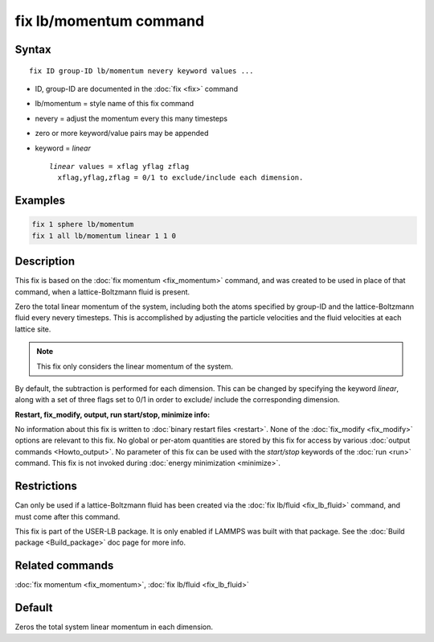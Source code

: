 .. index:: fix lb/momentum

fix lb/momentum command
=======================

Syntax
""""""

.. parsed-literal::

   fix ID group-ID lb/momentum nevery keyword values ...

* ID, group-ID are documented in the :doc:`fix <fix>` command
* lb/momentum = style name of this fix command
* nevery = adjust the momentum every this many timesteps
* zero or more keyword/value pairs may be appended
* keyword = *linear*

  .. parsed-literal::

       *linear* values = xflag yflag zflag
         xflag,yflag,zflag = 0/1 to exclude/include each dimension.

Examples
""""""""

.. code-block:: LAMMPS

   fix 1 sphere lb/momentum
   fix 1 all lb/momentum linear 1 1 0

Description
"""""""""""

This fix is based on the :doc:`fix momentum <fix_momentum>` command, and
was created to be used in place of that command, when a
lattice-Boltzmann fluid is present.

Zero the total linear momentum of the system, including both the atoms
specified by group-ID and the lattice-Boltzmann fluid every nevery
timesteps.  This is accomplished by adjusting the particle velocities
and the fluid velocities at each lattice site.

.. note::

   This fix only considers the linear momentum of the system.

By default, the subtraction is performed for each dimension.  This can
be changed by specifying the keyword *linear*\ , along with a set of
three flags set to 0/1 in order to exclude/ include the corresponding
dimension.

**Restart, fix_modify, output, run start/stop, minimize info:**

No information about this fix is written to :doc:`binary restart files <restart>`.  None of the :doc:`fix_modify <fix_modify>` options
are relevant to this fix.  No global or per-atom quantities are stored
by this fix for access by various :doc:`output commands <Howto_output>`.
No parameter of this fix can be used with the *start/stop* keywords of
the :doc:`run <run>` command.  This fix is not invoked during :doc:`energy minimization <minimize>`.

Restrictions
""""""""""""

Can only be used if a lattice-Boltzmann fluid has been created via the
:doc:`fix lb/fluid <fix_lb_fluid>` command, and must come after this
command.

This fix is part of the USER-LB package.  It is only enabled if LAMMPS
was built with that package.  See the :doc:`Build package <Build_package>` doc page for more info.

Related commands
""""""""""""""""

:doc:`fix momentum <fix_momentum>`, :doc:`fix lb/fluid <fix_lb_fluid>`

Default
"""""""

Zeros the total system linear momentum in each dimension.

